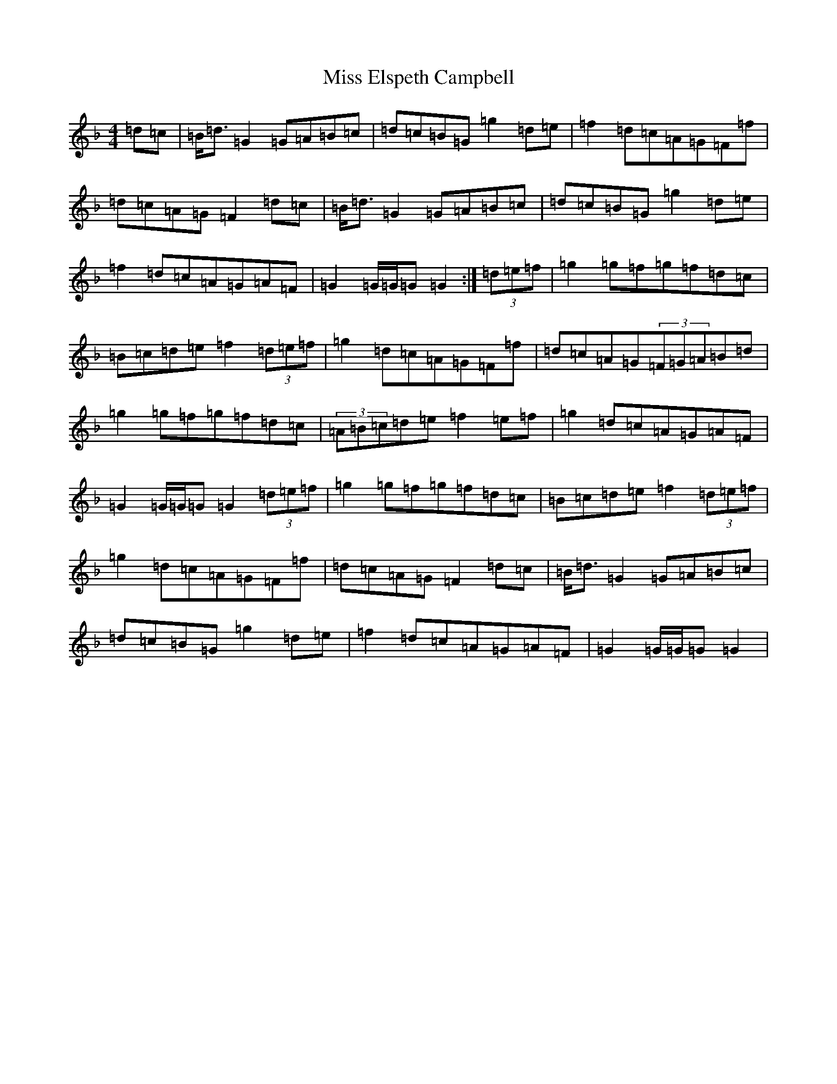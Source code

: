 X: 14297
T: Miss Elspeth Campbell
S: https://thesession.org/tunes/2205#setting15575
Z: A Mixolydian
R: march
M:4/4
L:1/8
K: C Mixolydian
=d=c|=B<=d=G2=G=A=B=c|=d=c=B=G=g2=d=e|=f2=d=c=A=G=F=f|=d=c=A=G=F2=d=c|=B<=d=G2=G=A=B=c|=d=c=B=G=g2=d=e|=f2=d=c=A=G=A=F|=G2=G/2=G/2=G=G2:|(3=d=e=f|=g2=g=f=g=f=d=c|=B=c=d=e=f2(3=d=e=f|=g2=d=c=A=G=F=f|=d=c=A=G(3=F=G=A=B=d|=g2=g=f=g=f=d=c|(3=A=B=c=d=e=f2=e=f|=g2=d=c=A=G=A=F|=G2=G/2=G/2=G=G2(3=d=e=f|=g2=g=f=g=f=d=c|=B=c=d=e=f2(3=d=e=f|=g2=d=c=A=G=F=f|=d=c=A=G=F2=d=c|=B<=d=G2=G=A=B=c|=d=c=B=G=g2=d=e|=f2=d=c=A=G=A=F|=G2=G/2=G/2=G=G2|